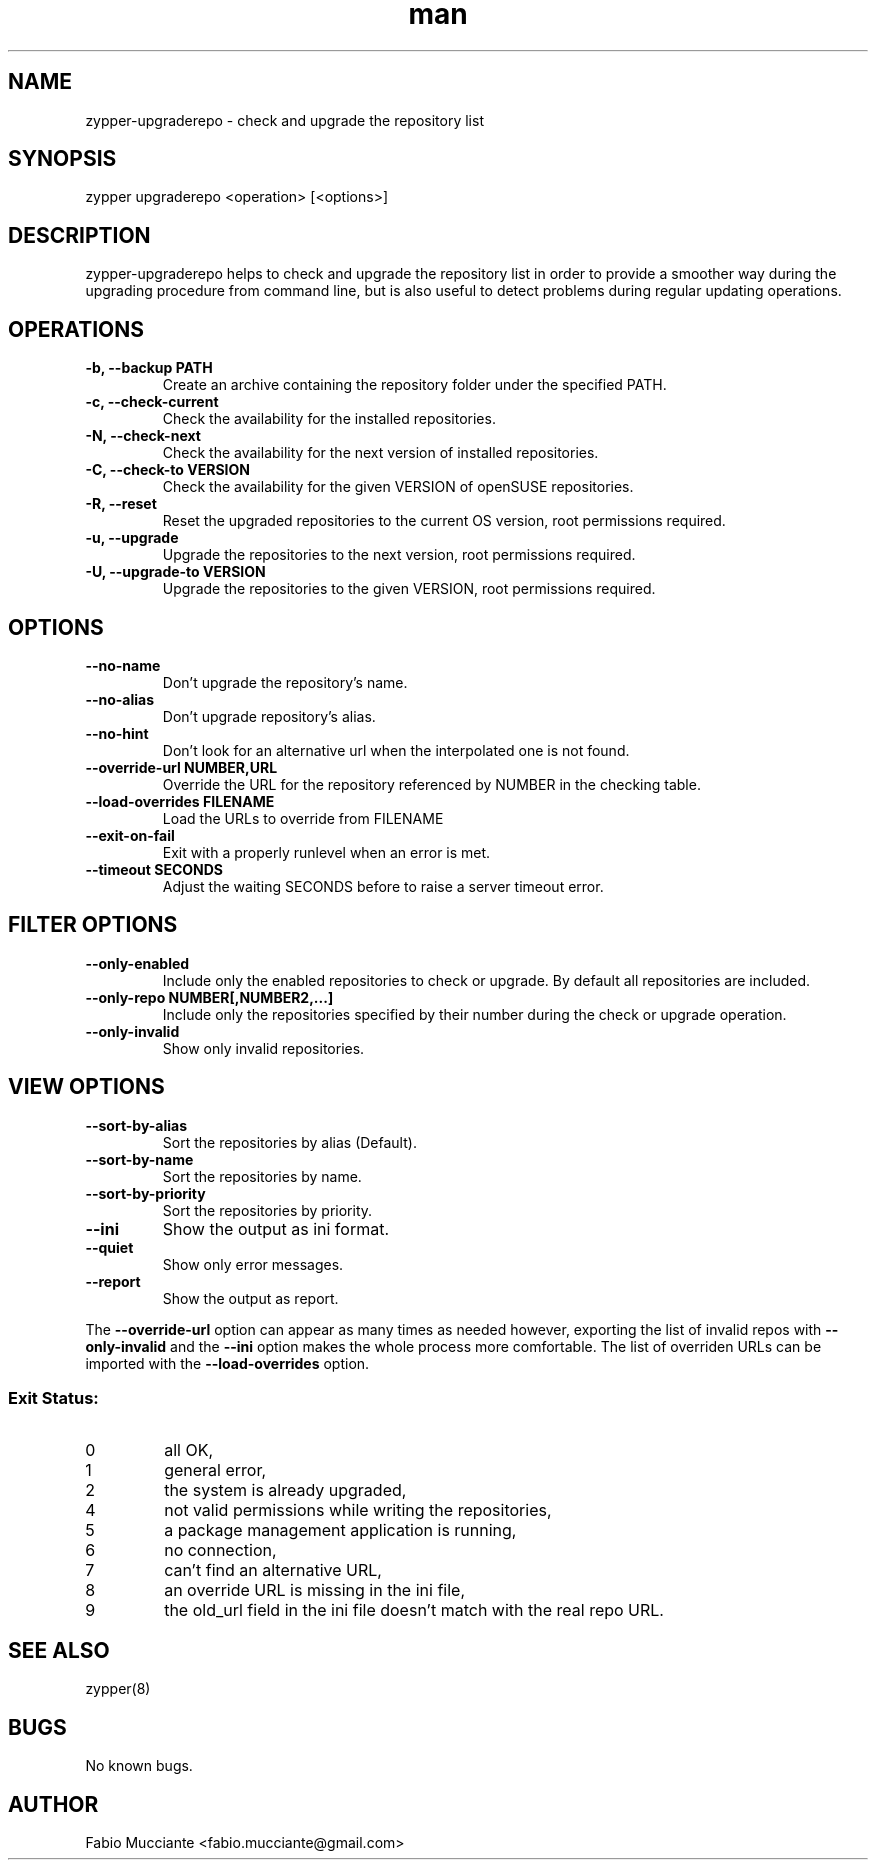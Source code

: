 .\" Manpage for zypper-upgraderepo.
.TH man 8 "20 Dec 2018" "1.2.0" "zypper-upgraderepo man page"
.SH NAME
zypper-upgraderepo \- check and upgrade the repository list
.SH SYNOPSIS
zypper upgraderepo <operation> [<options>]
.SH DESCRIPTION
.PP
zypper-upgraderepo helps to check and upgrade the repository list
in order to provide a smoother way during the upgrading procedure
from command line, but is also useful to detect problems during regular
updating operations.
.SH OPERATIONS
.TP
.B  -b, --backup PATH
Create an archive containing the repository folder under the specified PATH.
.TP
.B  -c, --check-current
Check the availability for the installed repositories.
.TP
.B  -N, --check-next
Check the availability for the next version of installed repositories.
.TP
.B  -C, --check-to VERSION
Check the availability for the given VERSION of openSUSE repositories.
.TP
.B  -R, --reset
Reset the upgraded repositories to the current OS version, root permissions required.
.TP
.B  -u, --upgrade
Upgrade the repositories to the next version, root permissions required.
.TP
.B  -U, --upgrade-to VERSION
Upgrade the repositories to the given VERSION, root permissions required.
.SH OPTIONS
.TP
.B  --no-name
Don't upgrade the repository's name.
.TP
.B  --no-alias
Don't upgrade repository's alias.
.TP
.B  --no-hint
Don't look for an alternative url when the interpolated one is not found.
.TP
.B  --override-url NUMBER,URL
Override the URL for the repository referenced by NUMBER in the checking table.
.TP
.B  --load-overrides FILENAME
Load the URLs to override from FILENAME
.TP
.B  --exit-on-fail
Exit with a properly runlevel when an error is met.
.TP
.B  --timeout SECONDS
Adjust the waiting SECONDS before to raise a server timeout error.
.SH FILTER OPTIONS
.TP
.B  --only-enabled
Include only the enabled repositories to check or upgrade. By default all
repositories are included.
.TP
.B  --only-repo NUMBER[,NUMBER2,...]
Include only the repositories specified by their number during  the check or
upgrade operation.
.TP
.B  --only-invalid
Show only invalid repositories.
.SH VIEW OPTIONS
.TP
.B  --sort-by-alias
Sort the repositories by alias (Default).
.TP
.B  --sort-by-name
Sort the repositories by name.
.TP
.B  --sort-by-priority
Sort the repositories by priority.
.TP
.B  --ini
Show the output as ini format.
.TP
.B  --quiet
Show only error messages.
.TP
.B  --report
Show the output as report.
.PP
The \fB\-\-override\-url\fR option can appear as many times as needed however, exporting the
list of invalid repos with \fB\-\-only\-invalid\fR and the \fB\-\-ini\fR option makes the whole
process more comfortable.
The list of overriden URLs can be imported with the \fB\-\-load-overrides\fR option.
.SS Exit Status:
.TP
0
all OK,
.TP
1
general error,
.TP
2
the system is already upgraded,
.TP
4
not valid permissions while writing the repositories,
.TP
5
a package management application is running,
.TP
6
no connection,
.TP
7
can't find an alternative URL,
.TP
8
an override URL is missing in the ini file,
.TP
9
the old_url field in the ini file doesn't match with the real repo URL.
.SH SEE ALSO
zypper(8)
.SH BUGS
No known bugs.
.SH AUTHOR
Fabio Mucciante <fabio.mucciante@gmail.com>
